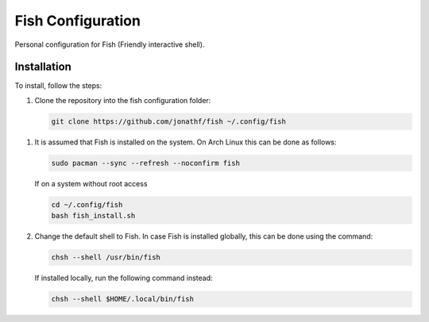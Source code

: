 Fish Configuration
==================

Personal configuration for Fish (Friendly interactive shell).

Installation
------------

To install, follow the steps:

1. Clone the repository into the fish configuration folder:

   .. code:: bash

       git clone https://github.com/jonathf/fish ~/.config/fish

1. It is assumed that Fish is installed on the system. On Arch Linux this can
   be done as follows:

   .. code:: bash

       sudo pacman --sync --refresh --noconfirm fish

   If on a system without root access

   .. code:: bash

       cd ~/.config/fish
       bash fish_install.sh

2. Change the default shell to Fish. In case Fish is installed
   globally, this can be done using the command:

   .. code:: bash

       chsh --shell /usr/bin/fish

   If installed locally, run the following command instead:

   .. code:: bash

       chsh --shell $HOME/.local/bin/fish
